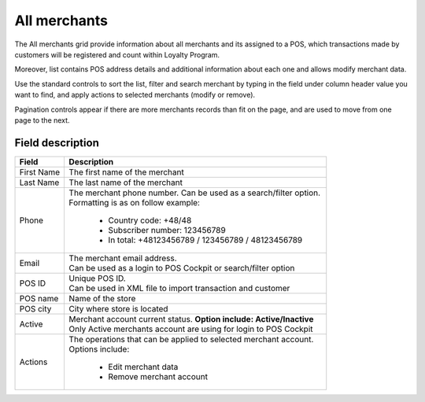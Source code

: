 .. index::
   single: all_merchants 
   
All merchants
=============

The All merchants grid provide information about all merchants and its assigned to a POS, which transactions made by customers will be registered and count within Loyalty Program. 

Moreover, list contains POS address details and additional information about each one and allows modify merchant data. 

.. image:: /userguide/_images/merchant.png
   :alt:   Merchants

Use the standard controls to sort the list, filter and search merchant by typing in the field under column header value you want to find, and apply actions to selected merchants (modify or remove). 

Pagination controls appear if there are more merchants records than fit on the page, and are used to move from one page to the next.

Field description
*****************

+----------------------------+-------------------------------------------------------------------------------------+
|   Field                    |  Description                                                                        |
+============================+=====================================================================================+
|   First Name               | The first name of the merchant                                                      |
+----------------------------+-------------------------------------------------------------------------------------+
|   Last Name                | The last name of the merchant                                                       |
+----------------------------+-------------------------------------------------------------------------------------+
|   Phone                    | | The merchant phone number. Can be used as a search/filter option.                 |
|                            | | Formatting is as on follow example:                                               |
|                            |                                                                                     |
|                            |    - Country code: +48/48                                                           |
|                            |    - Subscriber number: 123456789                                                   |
|                            |    - In total: +48123456789 / 123456789 / 48123456789                               |
+----------------------------+-------------------------------------------------------------------------------------+
|   Email                    | | The merchant email address.                                                       |
|                            | | Can be used as a login to POS Cockpit or search/filter option                     |
+----------------------------+-------------------------------------------------------------------------------------+
|   POS ID                   | | Unique POS ID.                                                                    |
|                            | | Can be used in XML file to import transaction and customer                        |
+----------------------------+-------------------------------------------------------------------------------------+
|   POS name                 | Name of the store                                                                   |
+----------------------------+-------------------------------------------------------------------------------------+
|   POS city                 | City where store is located                                                         |
+----------------------------+-------------------------------------------------------------------------------------+
|   Active                   | | Merchant account current status. **Option include: Active/Inactive**              |
|                            | | Only Active merchants account are using for login to POS Cockpit                  |
+----------------------------+-------------------------------------------------------------------------------------+
|   Actions                  | | The operations that can be applied to selected merchant account.                  |
|                            | | Options include:                                                                  |
|                            |                                                                                     |
|                            |    - Edit merchant data                                                             |
|                            |    - Remove merchant account                                                        |
+----------------------------+-------------------------------------------------------------------------------------+



